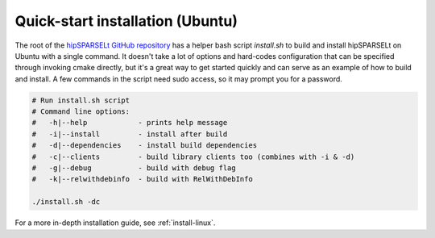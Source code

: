 .. meta::
   :description: Quick-start: Installing hipSPARSELt on Linux
   :keywords: hipSPARSELt, ROCm, install, Linux, quick-start

.. _install-linux-quick:

****************************************************************
Quick-start installation (Ubuntu)
****************************************************************

The root of the
`hipSPARSELt GitHub repository <https://github.com/ROCmSoftwarePlatform/hipSPARSELt>`_ has a
helper bash script `install.sh` to build and install hipSPARSELt on Ubuntu with a single command. It
doesn't take a lot of options and hard-codes configuration that can be specified through invoking
cmake directly, but it's a great way to get started quickly and can serve as an example of how to build
and install. A few commands in the script need sudo access, so it may prompt you for a password.

.. code-block:: bash

    # Run install.sh script
    # Command line options:
    #   -h|--help            - prints help message
    #   -i|--install         - install after build
    #   -d|--dependencies    - install build dependencies
    #   -c|--clients         - build library clients too (combines with -i & -d)
    #   -g|--debug           - build with debug flag
    #   -k|--relwithdebinfo  - build with RelWithDebInfo

    ./install.sh -dc

For a more in-depth installation guide, see :ref:`install-linux`.
